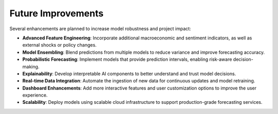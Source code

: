 ===================
Future Improvements
===================

Several enhancements are planned to increase model robustness and project impact:

- **Advanced Feature Engineering**:
  Incorporate additional macroeconomic and sentiment indicators, as well as external shocks or policy changes.

- **Model Ensembling**:
  Blend predictions from multiple models to reduce variance and improve forecasting accuracy.

- **Probabilistic Forecasting**:
  Implement models that provide prediction intervals, enabling risk-aware decision-making.

- **Explainability**:
  Develop interpretable AI components to better understand and trust model decisions.

- **Real-time Data Integration**:
  Automate the ingestion of new data for continuous updates and model retraining.

- **Dashboard Enhancements**:
  Add more interactive features and user customization options to improve the user experience.

- **Scalability**:
  Deploy models using scalable cloud infrastructure to support production-grade forecasting services.
